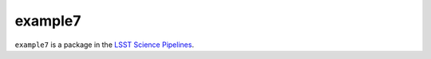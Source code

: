 ########
example7
########

``example7`` is a package in the `LSST Science Pipelines <https://pipelines.lsst.io>`_.

.. Add a brief (few sentence) description of what this package provides.
